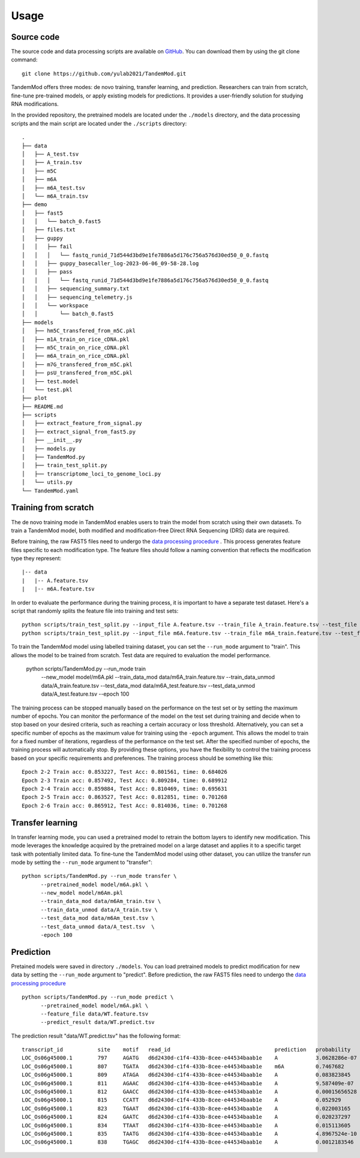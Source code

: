 
Usage
=====


Source code
********************

The source code and data processing scripts are available on `GitHub <https://github.com/yulab2021/TandemMod>`_. You can download them by using the git clone command::

    git clone https://github.com/yulab2021/TandemMod.git

TandemMod offers three modes: de novo training, transfer learning, and prediction. Researchers can train from scratch, fine-tune pre-trained models, or apply existing models for predictions. It provides a user-friendly solution for studying RNA modifications.

In the provided repository, the pretrained models are located under the ``./models`` directory, and the data processing scripts and the main script are located under the ``./scripts`` directory:: 

    .
    ├── data
    │   ├── A_test.tsv
    │   ├── A_train.tsv
    │   ├── m5C
    │   ├── m6A
    │   ├── m6A_test.tsv
    │   └── m6A_train.tsv
    ├── demo
    │   ├── fast5
    │   │   └── batch_0.fast5
    │   ├── files.txt
    │   ├── guppy
    │   │   ├── fail
    │   │   │   └── fastq_runid_71d544d3bd9e1fe7886a5d176c756a576d30ed50_0_0.fastq
    │   │   ├── guppy_basecaller_log-2023-06-06_09-58-28.log
    │   │   ├── pass
    │   │   │   └── fastq_runid_71d544d3bd9e1fe7886a5d176c756a576d30ed50_0_0.fastq
    │   │   ├── sequencing_summary.txt
    │   │   ├── sequencing_telemetry.js
    │   │   └── workspace
    │   │       └── batch_0.fast5
    ├── models
    │   ├── hm5C_transfered_from_m5C.pkl
    │   ├── m1A_train_on_rice_cDNA.pkl
    │   ├── m5C_train_on_rice_cDNA.pkl
    │   ├── m6A_train_on_rice_cDNA.pkl
    │   ├── m7G_transfered_from_m5C.pkl
    │   ├── psU_transfered_from_m5C.pkl
    │   ├── test.model
    │   └── test.pkl
    ├── plot
    ├── README.md
    ├── scripts
    │   ├── extract_feature_from_signal.py
    │   ├── extract_signal_from_fast5.py
    │   ├── __init__.py
    │   ├── models.py
    │   ├── TandemMod.py
    │   ├── train_test_split.py
    │   ├── transcriptome_loci_to_genome_loci.py
    │   └── utils.py
    └── TandemMod.yaml



Training from scratch
********************
The de novo training mode in TandemMod enables users to train the model from scratch using their own datasets. To train a TandemMod model, both modified and modification-free Direct RNA Sequencing (DRS) data are required.

Before training, the raw FAST5 files need to undergo the `data processing procedure <data_preprocessing>`_ . This process generates feature files specific to each modification type. The feature files should follow a naming convention that reflects the modification type they represent::

    |-- data
    |   |-- A.feature.tsv
    |   |-- m6A.feature.tsv

In order to evaluate the performance during the training process, it is important to have a separate test dataset. Here's a script that randomly splits the feature file into training and test sets::

    python scripts/train_test_split.py --input_file A.feature.tsv --train_file A_train.feature.tsv --test_file A_test.feature.tsv --train_ratio 0.8
    python scripts/train_test_split.py --input_file m6A.feature.tsv --train_file m6A_train.feature.tsv --test_file m6A_test.feature.tsv --train_ratio 0.8

To train the TandemMod model using labelled training dataset, you can set the ``--run_mode`` argument to "train". This allows the model to be trained from scratch. Test data are required to evaluation the model performance.

    python scripts/TandemMod.py --run_mode train \
          --new_model model/m6A.pkl \
          --train_data_mod data/m6A_train.feature.tsv \
          --train_data_unmod data/A_train.feature.tsv \
          --test_data_mod data/m6A_test.feature.tsv \
          --test_data_unmod data/A_test.feature.tsv \
          --epoch 100

The training process can be stopped manually based on the performance on the test set or by setting the maximum number of epochs. You can monitor the performance of the model on the test set during training and decide when to stop based on your desired criteria, such as reaching a certain accuracy or loss threshold. Alternatively, you can set a specific number of epochs as the maximum value for training using the ``-epoch`` argument. This allows the model to train for a fixed number of iterations, regardless of the performance on the test set. After the specified number of epochs, the training process will automatically stop. By providing these options, you have the flexibility to control the training process based on your specific requirements and preferences. The training process should be something like this::
    
    Epoch 2-2 Train acc: 0.853227, Test Acc: 0.801561, time: 0.684026
    Epoch 2-3 Train acc: 0.857492, Test Acc: 0.809284, time: 0.689912
    Epoch 2-4 Train acc: 0.859884, Test Acc: 0.810469, time: 0.695631
    Epoch 2-5 Train acc: 0.863527, Test Acc: 0.812851, time: 0.701268
    Epoch 2-6 Train acc: 0.865912, Test Acc: 0.814036, time: 0.701268


Transfer learning
********************
In transfer learning mode, you can used a pretrained model to retrain the bottom layers to identify new modification. This mode leverages the knowledge acquired by the pretrained model on a large dataset and applies it to a specific target task with potentially limited data. To fine-tune the TandemMod model using other dataset, you can utilize the transfer run mode by setting the ``--run_mode`` argument to "transfer"::

    python scripts/TandemMod.py --run_mode transfer \
          --pretrained_model model/m6A.pkl \
          --new_model model/m6Am.pkl
          --train_data_mod data/m6Am_train.tsv \
          --train_data_unmod data/A_train.tsv \
          --test_data_mod data/m6Am_test.tsv \
          --test_data_unmod data/A_test.tsv  \
          -epoch 100


Prediction
********************
Pretained models were saved in directory ``./models``. You can load pretrained models to predict modification for new data by setting the ``--run_mode`` argument to "predict". Before prediction, the raw FAST5 files need to undergo the `data processing procedure <data_preprocessing>`_ ::

    python scripts/TandemMod.py --run_mode predict \
          --pretrained_model model/m6A.pkl \
          --feature_file data/WT.feature.tsv
          --predict_result data/WT.predict.tsv

The prediction result "data/WT.predict.tsv" has the following format::

    transcript_id           site    motif   read_id                                 prediction   probability
    LOC_Os06g45000.1        797     AGATG   d6d2430d-c1f4-433b-8cee-e44534baab1e    A            3.0628286e-07
    LOC_Os06g45000.1        807     TGATA   d6d2430d-c1f4-433b-8cee-e44534baab1e    m6A          0.7467682
    LOC_Os06g45000.1        809     ATAGA   d6d2430d-c1f4-433b-8cee-e44534baab1e    A            0.083823845
    LOC_Os06g45000.1        811     AGAAC   d6d2430d-c1f4-433b-8cee-e44534baab1e    A            9.587409e-07
    LOC_Os06g45000.1        812     GAACC   d6d2430d-c1f4-433b-8cee-e44534baab1e    A            0.00015656528
    LOC_Os06g45000.1        815     CCATT   d6d2430d-c1f4-433b-8cee-e44534baab1e    A            0.052929
    LOC_Os06g45000.1        823     TGAAT   d6d2430d-c1f4-433b-8cee-e44534baab1e    A            0.022003165
    LOC_Os06g45000.1        824     GAATC   d6d2430d-c1f4-433b-8cee-e44534baab1e    A            0.020237297
    LOC_Os06g45000.1        834     TTAAT   d6d2430d-c1f4-433b-8cee-e44534baab1e    A            0.015113605
    LOC_Os06g45000.1        835     TAATG   d6d2430d-c1f4-433b-8cee-e44534baab1e    A            4.8967524e-10
    LOC_Os06g45000.1        838     TGAGC   d6d2430d-c1f4-433b-8cee-e44534baab1e    A            0.0012183546





